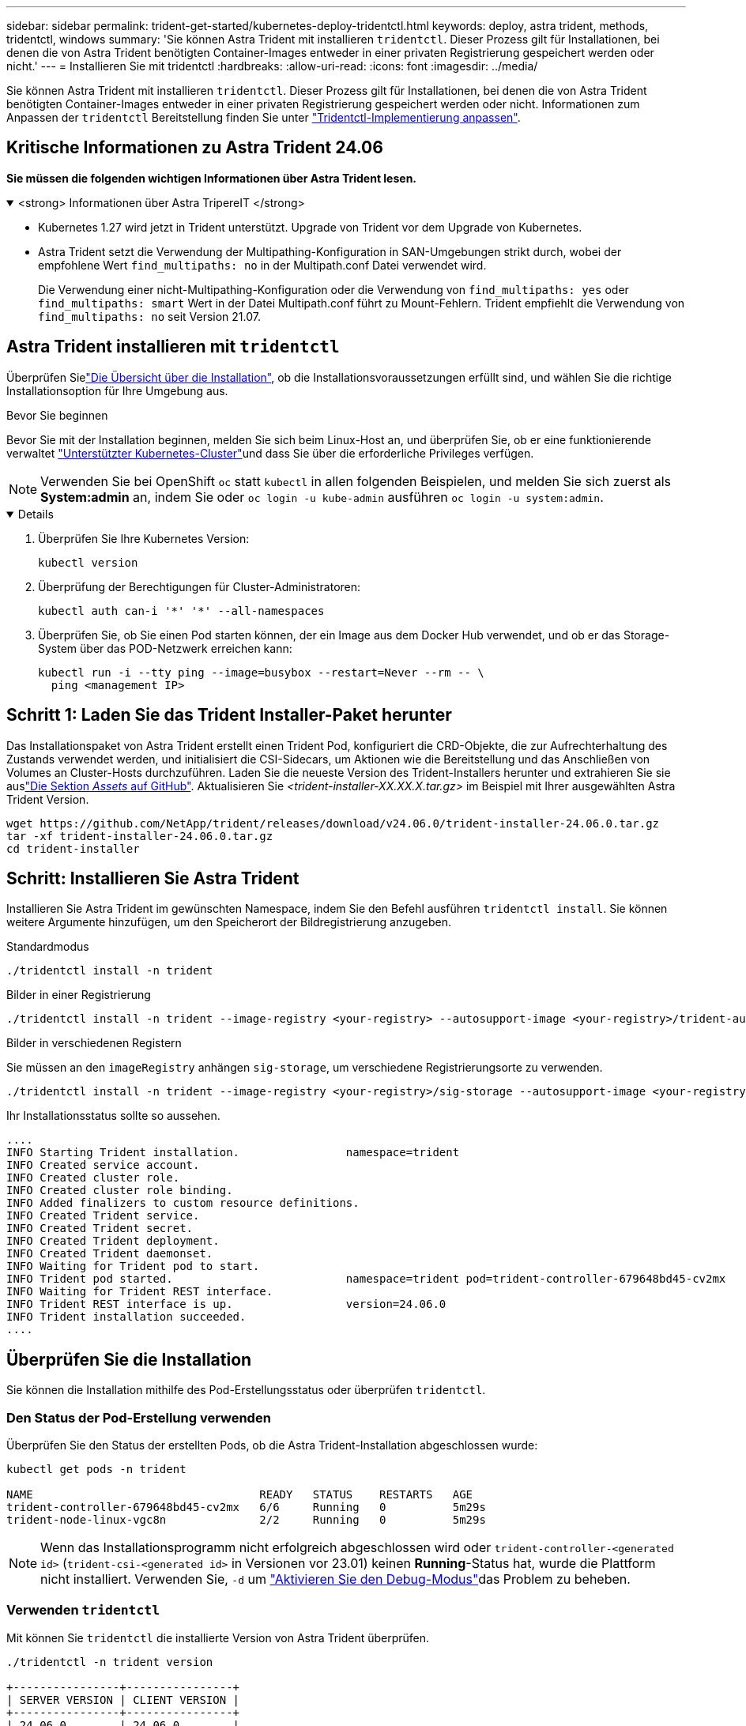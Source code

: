 ---
sidebar: sidebar 
permalink: trident-get-started/kubernetes-deploy-tridentctl.html 
keywords: deploy, astra trident, methods, tridentctl, windows 
summary: 'Sie können Astra Trident mit installieren `tridentctl`. Dieser Prozess gilt für Installationen, bei denen die von Astra Trident benötigten Container-Images entweder in einer privaten Registrierung gespeichert werden oder nicht.' 
---
= Installieren Sie mit tridentctl
:hardbreaks:
:allow-uri-read: 
:icons: font
:imagesdir: ../media/


[role="lead"]
Sie können Astra Trident mit installieren `tridentctl`. Dieser Prozess gilt für Installationen, bei denen die von Astra Trident benötigten Container-Images entweder in einer privaten Registrierung gespeichert werden oder nicht. Informationen zum Anpassen der `tridentctl` Bereitstellung finden Sie unter link:kubernetes-customize-deploy-tridentctl.html["Tridentctl-Implementierung anpassen"].



== Kritische Informationen zu Astra Trident 24.06

*Sie müssen die folgenden wichtigen Informationen über Astra Trident lesen.*

.<strong> Informationen über Astra TripereIT </strong>
[%collapsible%open]
====
* Kubernetes 1.27 wird jetzt in Trident unterstützt. Upgrade von Trident vor dem Upgrade von Kubernetes.
* Astra Trident setzt die Verwendung der Multipathing-Konfiguration in SAN-Umgebungen strikt durch, wobei der empfohlene Wert `find_multipaths: no` in der Multipath.conf Datei verwendet wird.
+
Die Verwendung einer nicht-Multipathing-Konfiguration oder die Verwendung von `find_multipaths: yes` oder `find_multipaths: smart` Wert in der Datei Multipath.conf führt zu Mount-Fehlern. Trident empfiehlt die Verwendung von `find_multipaths: no` seit Version 21.07.



====


== Astra Trident installieren mit `tridentctl`

Überprüfen Sielink:../trident-get-started/kubernetes-deploy.html["Die Übersicht über die Installation"], ob die Installationsvoraussetzungen erfüllt sind, und wählen Sie die richtige Installationsoption für Ihre Umgebung aus.

.Bevor Sie beginnen
Bevor Sie mit der Installation beginnen, melden Sie sich beim Linux-Host an, und überprüfen Sie, ob er eine funktionierende verwaltet link:requirements.html["Unterstützter Kubernetes-Cluster"^]und dass Sie über die erforderliche Privileges verfügen.


NOTE: Verwenden Sie bei OpenShift `oc` statt `kubectl` in allen folgenden Beispielen, und melden Sie sich zuerst als *System:admin* an, indem Sie oder `oc login -u kube-admin` ausführen `oc login -u system:admin`.

[%collapsible%open]
====
. Überprüfen Sie Ihre Kubernetes Version:
+
[listing]
----
kubectl version
----
. Überprüfung der Berechtigungen für Cluster-Administratoren:
+
[listing]
----
kubectl auth can-i '*' '*' --all-namespaces
----
. Überprüfen Sie, ob Sie einen Pod starten können, der ein Image aus dem Docker Hub verwendet, und ob er das Storage-System über das POD-Netzwerk erreichen kann:
+
[listing]
----
kubectl run -i --tty ping --image=busybox --restart=Never --rm -- \
  ping <management IP>
----


====


== Schritt 1: Laden Sie das Trident Installer-Paket herunter

Das Installationspaket von Astra Trident erstellt einen Trident Pod, konfiguriert die CRD-Objekte, die zur Aufrechterhaltung des Zustands verwendet werden, und initialisiert die CSI-Sidecars, um Aktionen wie die Bereitstellung und das Anschließen von Volumes an Cluster-Hosts durchzuführen. Laden Sie die neueste Version des Trident-Installers herunter und extrahieren Sie sie auslink:https://github.com/NetApp/trident/releases/latest["Die Sektion _Assets_ auf GitHub"^]. Aktualisieren Sie _<trident-installer-XX.XX.X.tar.gz>_ im Beispiel mit Ihrer ausgewählten Astra Trident Version.

[listing]
----
wget https://github.com/NetApp/trident/releases/download/v24.06.0/trident-installer-24.06.0.tar.gz
tar -xf trident-installer-24.06.0.tar.gz
cd trident-installer
----


== Schritt: Installieren Sie Astra Trident

Installieren Sie Astra Trident im gewünschten Namespace, indem Sie den Befehl ausführen `tridentctl install`. Sie können weitere Argumente hinzufügen, um den Speicherort der Bildregistrierung anzugeben.

[role="tabbed-block"]
====
.Standardmodus
--
[listing]
----
./tridentctl install -n trident
----
--
.Bilder in einer Registrierung
--
[listing]
----
./tridentctl install -n trident --image-registry <your-registry> --autosupport-image <your-registry>/trident-autosupport:24.06 --trident-image <your-registry>/trident:24.06.0
----
--
.Bilder in verschiedenen Registern
--
Sie müssen an den `imageRegistry` anhängen `sig-storage`, um verschiedene Registrierungsorte zu verwenden.

[listing]
----
./tridentctl install -n trident --image-registry <your-registry>/sig-storage --autosupport-image <your-registry>/netapp/trident-autosupport:24.06 --trident-image <your-registry>/netapp/trident:24.06.0
----
--
====
Ihr Installationsstatus sollte so aussehen.

[listing]
----
....
INFO Starting Trident installation.                namespace=trident
INFO Created service account.
INFO Created cluster role.
INFO Created cluster role binding.
INFO Added finalizers to custom resource definitions.
INFO Created Trident service.
INFO Created Trident secret.
INFO Created Trident deployment.
INFO Created Trident daemonset.
INFO Waiting for Trident pod to start.
INFO Trident pod started.                          namespace=trident pod=trident-controller-679648bd45-cv2mx
INFO Waiting for Trident REST interface.
INFO Trident REST interface is up.                 version=24.06.0
INFO Trident installation succeeded.
....
----


== Überprüfen Sie die Installation

Sie können die Installation mithilfe des Pod-Erstellungsstatus oder überprüfen `tridentctl`.



=== Den Status der Pod-Erstellung verwenden

Überprüfen Sie den Status der erstellten Pods, ob die Astra Trident-Installation abgeschlossen wurde:

[listing]
----
kubectl get pods -n trident

NAME                                  READY   STATUS    RESTARTS   AGE
trident-controller-679648bd45-cv2mx   6/6     Running   0          5m29s
trident-node-linux-vgc8n              2/2     Running   0          5m29s
----

NOTE: Wenn das Installationsprogramm nicht erfolgreich abgeschlossen wird oder `trident-controller-<generated id>` (`trident-csi-<generated id>` in Versionen vor 23.01) keinen *Running*-Status hat, wurde die Plattform nicht installiert. Verwenden Sie, `-d` um link:../troubleshooting.html#troubleshooting-an-unsuccessful-trident-deployment-using-tridentctl["Aktivieren Sie den Debug-Modus"]das Problem zu beheben.



=== Verwenden `tridentctl`

Mit können Sie `tridentctl` die installierte Version von Astra Trident überprüfen.

[listing]
----
./tridentctl -n trident version

+----------------+----------------+
| SERVER VERSION | CLIENT VERSION |
+----------------+----------------+
| 24.06.0        | 24.06.0        |
+----------------+----------------+
----


== Beispielkonfigurationen

Die folgenden Beispiele zeigen Beispielkonfigurationen für die Installation von Astra Trident mit `tridentctl`.

.Windows-Knoten
[%collapsible]
====
So aktivieren Sie die Ausführung von Astra Trident auf Windows Nodes:

[listing]
----
tridentctl install --windows -n trident
----
====
.Lösen erzwingen
[%collapsible]
====
Weitere Informationen zum Ablösen von Krafteinwirkung finden Sie unter link:..trident-get-started/kubernetes-customize-deploy.html["Anpassen der Trident Operator-Installation"].

[listing]
----
tridentctl install --enable-force-detach=true -n trident
----
====